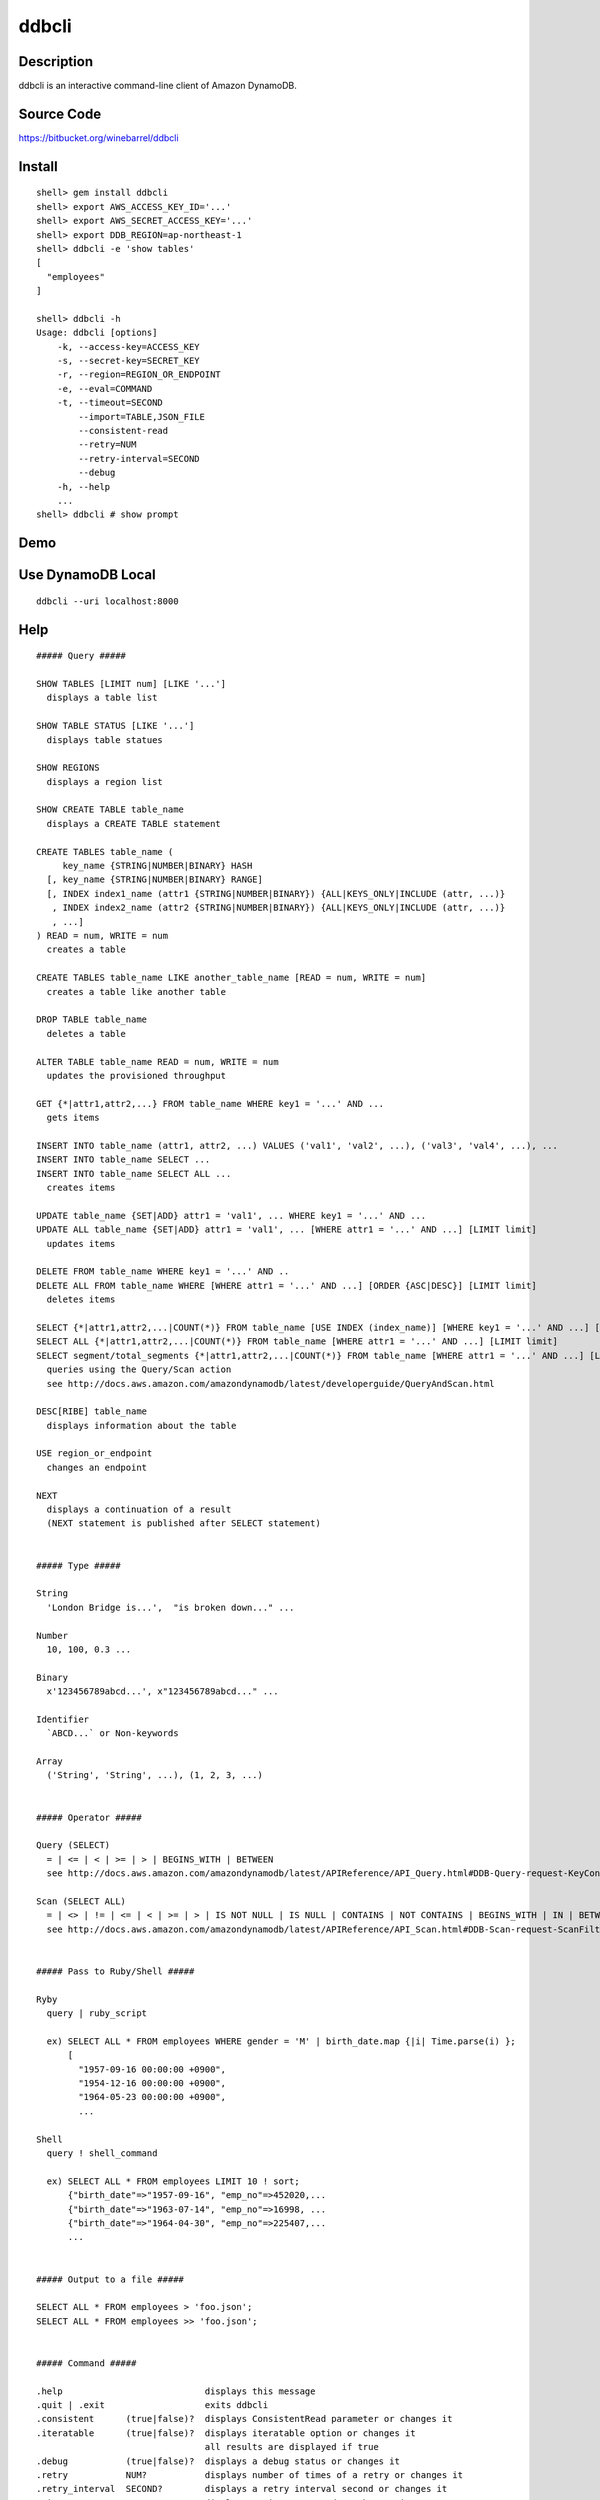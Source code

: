 ddbcli
======

Description
-----------

ddbcli is an interactive command-line client of Amazon DynamoDB.

Source Code
-----------

https://bitbucket.org/winebarrel/ddbcli

Install
-------
::

  shell> gem install ddbcli
  shell> export AWS_ACCESS_KEY_ID='...'
  shell> export AWS_SECRET_ACCESS_KEY='...'
  shell> export DDB_REGION=ap-northeast-1
  shell> ddbcli -e 'show tables'
  [
    "employees"
  ]
  
  shell> ddbcli -h
  Usage: ddbcli [options]
      -k, --access-key=ACCESS_KEY
      -s, --secret-key=SECRET_KEY
      -r, --region=REGION_OR_ENDPOINT
      -e, --eval=COMMAND
      -t, --timeout=SECOND
          --import=TABLE,JSON_FILE
          --consistent-read
          --retry=NUM
          --retry-interval=SECOND
          --debug
      -h, --help
      ...
  shell> ddbcli # show prompt

Demo
----

.. image:: https://bitbucket.org/winebarrel/ddbcli/downloads/ddbcli-demo.gif

Use DynamoDB Local
------------------
::

  ddbcli --uri localhost:8000

Help
----
::

  ##### Query #####
  
  SHOW TABLES [LIMIT num] [LIKE '...']
    displays a table list
  
  SHOW TABLE STATUS [LIKE '...']
    displays table statues
  
  SHOW REGIONS
    displays a region list
  
  SHOW CREATE TABLE table_name
    displays a CREATE TABLE statement
  
  CREATE TABLES table_name (
       key_name {STRING|NUMBER|BINARY} HASH
    [, key_name {STRING|NUMBER|BINARY} RANGE]
    [, INDEX index1_name (attr1 {STRING|NUMBER|BINARY}) {ALL|KEYS_ONLY|INCLUDE (attr, ...)}
     , INDEX index2_name (attr2 {STRING|NUMBER|BINARY}) {ALL|KEYS_ONLY|INCLUDE (attr, ...)}
     , ...]
  ) READ = num, WRITE = num
    creates a table
  
  CREATE TABLES table_name LIKE another_table_name [READ = num, WRITE = num]
    creates a table like another table
  
  DROP TABLE table_name
    deletes a table
  
  ALTER TABLE table_name READ = num, WRITE = num
    updates the provisioned throughput
  
  GET {*|attr1,attr2,...} FROM table_name WHERE key1 = '...' AND ...
    gets items
  
  INSERT INTO table_name (attr1, attr2, ...) VALUES ('val1', 'val2', ...), ('val3', 'val4', ...), ...
  INSERT INTO table_name SELECT ...
  INSERT INTO table_name SELECT ALL ...
    creates items
  
  UPDATE table_name {SET|ADD} attr1 = 'val1', ... WHERE key1 = '...' AND ...
  UPDATE ALL table_name {SET|ADD} attr1 = 'val1', ... [WHERE attr1 = '...' AND ...] [LIMIT limit]
    updates items
  
  DELETE FROM table_name WHERE key1 = '...' AND ..
  DELETE ALL FROM table_name WHERE [WHERE attr1 = '...' AND ...] [ORDER {ASC|DESC}] [LIMIT limit]
    deletes items
  
  SELECT {*|attr1,attr2,...|COUNT(*)} FROM table_name [USE INDEX (index_name)] [WHERE key1 = '...' AND ...] [ORDER {ASC|DESC}] [LIMIT limit]
  SELECT ALL {*|attr1,attr2,...|COUNT(*)} FROM table_name [WHERE attr1 = '...' AND ...] [LIMIT limit]
  SELECT segment/total_segments {*|attr1,attr2,...|COUNT(*)} FROM table_name [WHERE attr1 = '...' AND ...] [LIMIT limit]
    queries using the Query/Scan action
    see http://docs.aws.amazon.com/amazondynamodb/latest/developerguide/QueryAndScan.html
  
  DESC[RIBE] table_name
    displays information about the table
  
  USE region_or_endpoint
    changes an endpoint
  
  NEXT
    displays a continuation of a result
    (NEXT statement is published after SELECT statement)
  
  
  ##### Type #####
  
  String
    'London Bridge is...',  "is broken down..." ...
  
  Number
    10, 100, 0.3 ...
  
  Binary
    x'123456789abcd...', x"123456789abcd..." ...
  
  Identifier
    `ABCD...` or Non-keywords
  
  Array
    ('String', 'String', ...), (1, 2, 3, ...)
  
  
  ##### Operator #####
  
  Query (SELECT)
    = | <= | < | >= | > | BEGINS_WITH | BETWEEN
    see http://docs.aws.amazon.com/amazondynamodb/latest/APIReference/API_Query.html#DDB-Query-request-KeyConditions
  
  Scan (SELECT ALL)
    = | <> | != | <= | < | >= | > | IS NOT NULL | IS NULL | CONTAINS | NOT CONTAINS | BEGINS_WITH | IN | BETWEEN
    see http://docs.aws.amazon.com/amazondynamodb/latest/APIReference/API_Scan.html#DDB-Scan-request-ScanFilter
  
  
  ##### Pass to Ruby/Shell #####
  
  Ryby
    query | ruby_script
  
    ex) SELECT ALL * FROM employees WHERE gender = 'M' | birth_date.map {|i| Time.parse(i) };
        [
          "1957-09-16 00:00:00 +0900",
          "1954-12-16 00:00:00 +0900",
          "1964-05-23 00:00:00 +0900",
          ...
  
  Shell
    query ! shell_command
  
    ex) SELECT ALL * FROM employees LIMIT 10 ! sort;
        {"birth_date"=>"1957-09-16", "emp_no"=>452020,...
        {"birth_date"=>"1963-07-14", "emp_no"=>16998, ...
        {"birth_date"=>"1964-04-30", "emp_no"=>225407,...
        ...
  
  
  ##### Output to a file #####
  
  SELECT ALL * FROM employees > 'foo.json';
  SELECT ALL * FROM employees >> 'foo.json';
  
  
  ##### Command #####
  
  .help                           displays this message
  .quit | .exit                   exits ddbcli
  .consistent      (true|false)?  displays ConsistentRead parameter or changes it
  .iteratable      (true|false)?  displays iteratable option or changes it
                                  all results are displayed if true
  .debug           (true|false)?  displays a debug status or changes it
  .retry           NUM?           displays number of times of a retry or changes it
  .retry_interval  SECOND?        displays a retry interval second or changes it
  .timeout         SECOND?        displays a timeout second or changes it
  .version                        displays a version
  
